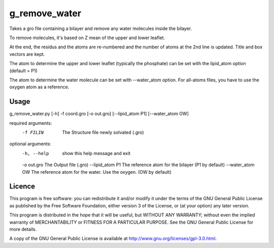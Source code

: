 g_remove_water
===========

Takes a gro file containing a bilayer and remove any water
molecules inside the bilayer.

To remove molecules, it's based on Z mean of the upper and lower leaflet.

At the end, the residus and the atoms are re-numbered and the number of atoms at the 2nd line is updated.
Title and box vectors are kept.

The atom to determine the upper and lower leaflet (typically the phosphate) can be set with the lipid_atom option (default = P1)

The atom to determine the water molecule can be set with --water_atom option.
For all-atoms files, you have to use the oxygen atom as a reference.



Usage
-----
g_remove_water.py [-h] -f coord.gro [-o out.gro] [--lipid_atom P1] [--water_atom OW]

required arguments:
    -f FILIN           The Structure file newly solvated (.gro)

optional arguments:
    -h, --help       show this help message and exit
    -o out.gro       The Output file (.gro)
    --lipid_atom P1  The reference atom for the bilayer (P1 by default)
    --water_atom OW  The reference atom for the water. Use the oxygen. (OW by default)



Licence
-------

This program is free software: you can redistribute it and/or modify  
it under the terms of the GNU General Public License as published by   
the Free Software Foundation, either version 3 of the License, or      
(at your option) any later version.                                    
                                                                      
This program is distributed in the hope that it will be useful,        
but WITHOUT ANY WARRANTY; without even the implied warranty of         
MERCHANTABILITY or FITNESS FOR A PARTICULAR PURPOSE.  See the          
GNU General Public License for more details.                           
                                                                          
A copy of the GNU General Public License is available at
http://www.gnu.org/licenses/gpl-3.0.html.

